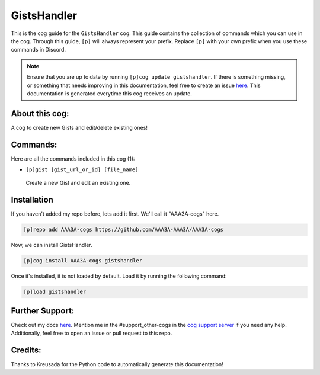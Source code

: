 .. _gistshandler:
============
GistsHandler
============

This is the cog guide for the ``GistsHandler`` cog. This guide contains the collection of commands which you can use in the cog.
Through this guide, ``[p]`` will always represent your prefix. Replace ``[p]`` with your own prefix when you use these commands in Discord.

.. note::

    Ensure that you are up to date by running ``[p]cog update gistshandler``.
    If there is something missing, or something that needs improving in this documentation, feel free to create an issue `here <https://github.com/AAA3A-AAA3A/AAA3A-cogs/issues>`_.
    This documentation is generated everytime this cog receives an update.

---------------
About this cog:
---------------

A cog to create new Gists and edit/delete existing ones!

---------
Commands:
---------

Here are all the commands included in this cog (1):

* ``[p]gist [gist_url_or_id] [file_name]``
 Create a new Gist and edit an existing one.

------------
Installation
------------

If you haven't added my repo before, lets add it first. We'll call it "AAA3A-cogs" here.

.. code-block:: ini

    [p]repo add AAA3A-cogs https://github.com/AAA3A-AAA3A/AAA3A-cogs

Now, we can install GistsHandler.

.. code-block:: ini

    [p]cog install AAA3A-cogs gistshandler

Once it's installed, it is not loaded by default. Load it by running the following command:

.. code-block:: ini

    [p]load gistshandler

----------------
Further Support:
----------------

Check out my docs `here <https://aaa3a-cogs.readthedocs.io/en/latest/>`_.
Mention me in the #support_other-cogs in the `cog support server <https://discord.gg/GET4DVk>`_ if you need any help.
Additionally, feel free to open an issue or pull request to this repo.

--------
Credits:
--------

Thanks to Kreusada for the Python code to automatically generate this documentation!